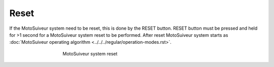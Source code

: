 ======
Reset
======

If the MotoSuiveur system need to be reset, this is done by the RESET button. 
RESET button must be pressed and held for >1 second for a MotoSuiveur system reset to be performed.
After reset MotoSuiveur system starts as :doc:`MotoSuiveur operating algorithm <../../../regular/operation-modes.rst>`.


.. _Reset button:
.. figure:: ../../_img/Regular-operations/reset-buton.png
	:figwidth: 465 px
	:align: center

	MotoSuiveur system reset
